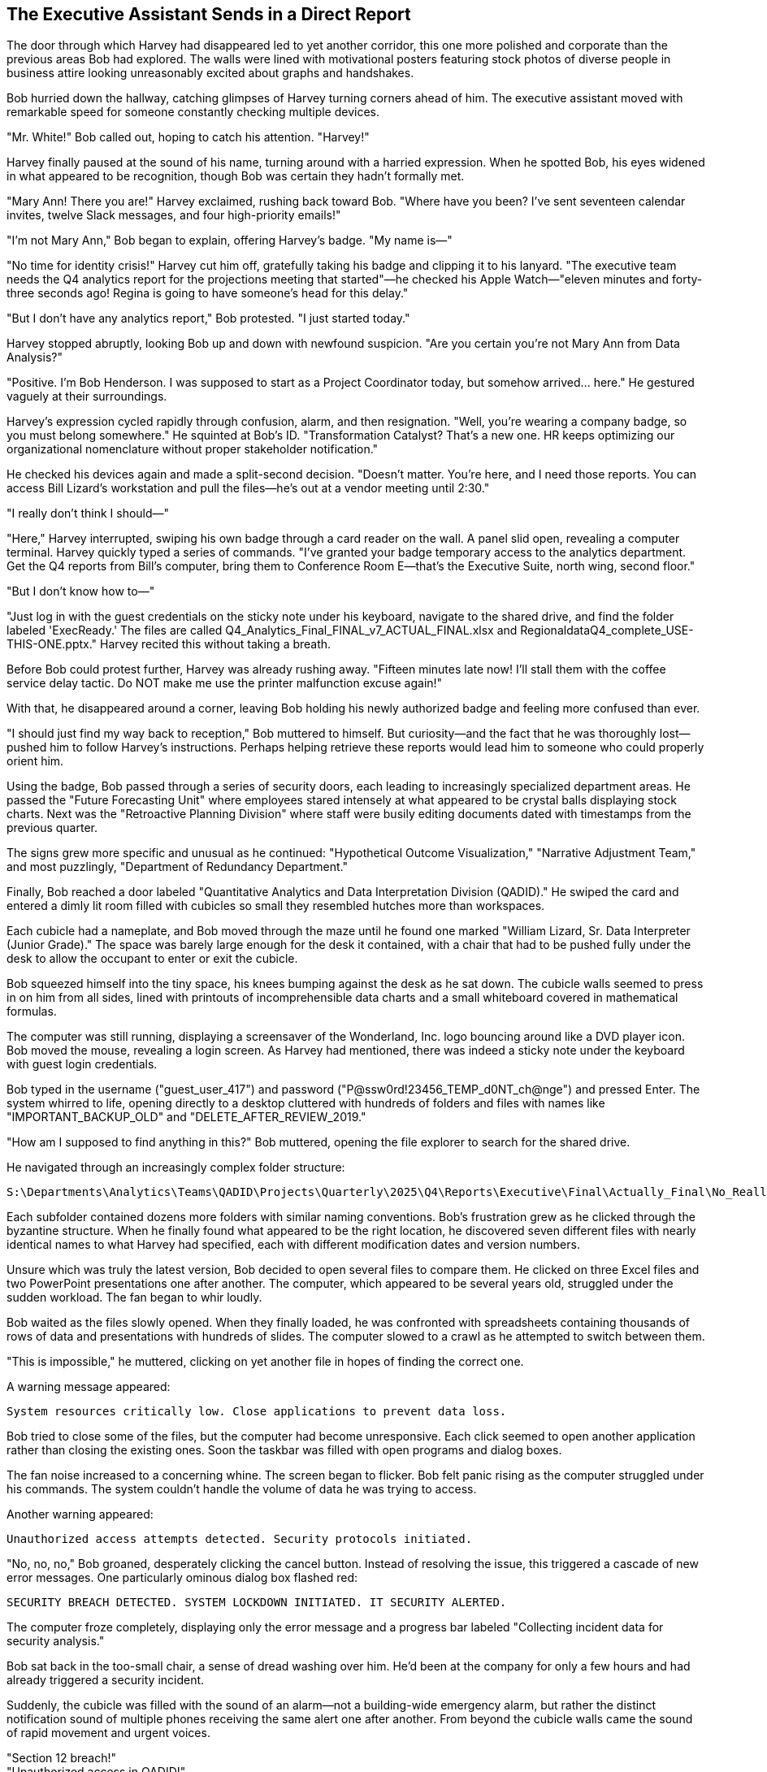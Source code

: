== The Executive Assistant Sends in a Direct Report

The door through which Harvey had disappeared led to yet another corridor, this one more polished and corporate than the previous areas Bob had explored. The walls were lined with motivational posters featuring stock photos of diverse people in business attire looking unreasonably excited about graphs and handshakes.

Bob hurried down the hallway, catching glimpses of Harvey turning corners ahead of him. The executive assistant moved with remarkable speed for someone constantly checking multiple devices.

"Mr. White!" Bob called out, hoping to catch his attention. "Harvey!"

Harvey finally paused at the sound of his name, turning around with a harried expression. When he spotted Bob, his eyes widened in what appeared to be recognition, though Bob was certain they hadn't formally met.

"Mary Ann! There you are!" Harvey exclaimed, rushing back toward Bob. "Where have you been? I've sent seventeen calendar invites, twelve Slack messages, and four high-priority emails!"

"I'm not Mary Ann," Bob began to explain, offering Harvey's badge. "My name is—"

"No time for identity crisis!" Harvey cut him off, gratefully taking his badge and clipping it to his lanyard. "The executive team needs the Q4 analytics report for the projections meeting that started"—he checked his Apple Watch—"eleven minutes and forty-three seconds ago! Regina is going to have someone's head for this delay."

"But I don't have any analytics report," Bob protested. "I just started today."

Harvey stopped abruptly, looking Bob up and down with newfound suspicion. "Are you certain you're not Mary Ann from Data Analysis?"

"Positive. I'm Bob Henderson. I was supposed to start as a Project Coordinator today, but somehow arrived... here." He gestured vaguely at their surroundings.

Harvey's expression cycled rapidly through confusion, alarm, and then resignation. "Well, you're wearing a company badge, so you must belong somewhere." He squinted at Bob's ID. "Transformation Catalyst? That's a new one. HR keeps optimizing our organizational nomenclature without proper stakeholder notification."

He checked his devices again and made a split-second decision. "Doesn't matter. You're here, and I need those reports. You can access Bill Lizard's workstation and pull the files—he's out at a vendor meeting until 2:30."

"I really don't think I should—"

"Here," Harvey interrupted, swiping his own badge through a card reader on the wall. A panel slid open, revealing a computer terminal. Harvey quickly typed a series of commands. "I've granted your badge temporary access to the analytics department. Get the Q4 reports from Bill's computer, bring them to Conference Room E—that's the Executive Suite, north wing, second floor."

"But I don't know how to—"

"Just log in with the guest credentials on the sticky note under his keyboard, navigate to the shared drive, and find the folder labeled 'ExecReady.' The files are called Q4_Analytics_Final_FINAL_v7_ACTUAL_FINAL.xlsx and RegionaldataQ4_complete_USE-THIS-ONE.pptx." Harvey recited this without taking a breath.

Before Bob could protest further, Harvey was already rushing away. "Fifteen minutes late now! I'll stall them with the coffee service delay tactic. Do NOT make me use the printer malfunction excuse again!"

With that, he disappeared around a corner, leaving Bob holding his newly authorized badge and feeling more confused than ever.

"I should just find my way back to reception," Bob muttered to himself. But curiosity—and the fact that he was thoroughly lost—pushed him to follow Harvey's instructions. Perhaps helping retrieve these reports would lead him to someone who could properly orient him.

Using the badge, Bob passed through a series of security doors, each leading to increasingly specialized department areas. He passed the "Future Forecasting Unit" where employees stared intensely at what appeared to be crystal balls displaying stock charts. Next was the "Retroactive Planning Division" where staff were busily editing documents dated with timestamps from the previous quarter.

The signs grew more specific and unusual as he continued: "Hypothetical Outcome Visualization," "Narrative Adjustment Team," and most puzzlingly, "Department of Redundancy Department."

Finally, Bob reached a door labeled "Quantitative Analytics and Data Interpretation Division (QADID)." He swiped the card and entered a dimly lit room filled with cubicles so small they resembled hutches more than workspaces.

Each cubicle had a nameplate, and Bob moved through the maze until he found one marked "William Lizard, Sr. Data Interpreter (Junior Grade)." The space was barely large enough for the desk it contained, with a chair that had to be pushed fully under the desk to allow the occupant to enter or exit the cubicle.

Bob squeezed himself into the tiny space, his knees bumping against the desk as he sat down. The cubicle walls seemed to press in on him from all sides, lined with printouts of incomprehensible data charts and a small whiteboard covered in mathematical formulas.

The computer was still running, displaying a screensaver of the Wonderland, Inc. logo bouncing around like a DVD player icon. Bob moved the mouse, revealing a login screen. As Harvey had mentioned, there was indeed a sticky note under the keyboard with guest login credentials.

Bob typed in the username ("guest_user_417") and password ("P@ssw0rd!23456_TEMP_d0NT_ch@nge") and pressed Enter. The system whirred to life, opening directly to a desktop cluttered with hundreds of folders and files with names like "IMPORTANT_BACKUP_OLD" and "DELETE_AFTER_REVIEW_2019."

"How am I supposed to find anything in this?" Bob muttered, opening the file explorer to search for the shared drive.

He navigated through an increasingly complex folder structure:

 S:\Departments\Analytics\Teams\QADID\Projects\Quarterly\2025\Q4\Reports\Executive\Final\Actually_Final\No_Really_Final\Approved

Each subfolder contained dozens more folders with similar naming conventions. Bob's frustration grew as he clicked through the byzantine structure. When he finally found what appeared to be the right location, he discovered seven different files with nearly identical names to what Harvey had specified, each with different modification dates and version numbers.

Unsure which was truly the latest version, Bob decided to open several files to compare them. He clicked on three Excel files and two PowerPoint presentations one after another. The computer, which appeared to be several years old, struggled under the sudden workload. The fan began to whir loudly.

Bob waited as the files slowly opened. When they finally loaded, he was confronted with spreadsheets containing thousands of rows of data and presentations with hundreds of slides. The computer slowed to a crawl as he attempted to switch between them.

"This is impossible," he muttered, clicking on yet another file in hopes of finding the correct one.

A warning message appeared:

 System resources critically low. Close applications to prevent data loss.

Bob tried to close some of the files, but the computer had become unresponsive. Each click seemed to open another application rather than closing the existing ones. Soon the taskbar was filled with open programs and dialog boxes.

The fan noise increased to a concerning whine. The screen began to flicker. Bob felt panic rising as the computer struggled under his commands. The system couldn't handle the volume of data he was trying to access.

Another warning appeared:

 Unauthorized access attempts detected. Security protocols initiated.

"No, no, no," Bob groaned, desperately clicking the cancel button. Instead of resolving the issue, this triggered a cascade of new error messages. One particularly ominous dialog box flashed red:

 SECURITY BREACH DETECTED. SYSTEM LOCKDOWN INITIATED. IT SECURITY ALERTED.

The computer froze completely, displaying only the error message and a progress bar labeled "Collecting incident data for security analysis."

Bob sat back in the too-small chair, a sense of dread washing over him. He'd been at the company for only a few hours and had already triggered a security incident.

Suddenly, the cubicle was filled with the sound of an alarm—not a building-wide emergency alarm, but rather the distinct notification sound of multiple phones receiving the same alert one after another. From beyond the cubicle walls came the sound of rapid movement and urgent voices.

"Section 12 breach!" +
"Unauthorized access in QADID!" +
"Workstation 27B reporting anomalous activity!"

Bob peeked over the cubicle wall to see several people in matching polo shirts with "IT RESPONSE TEAM" printed on the back hurrying in his direction. They moved with the coordinated precision of a tactical team, each carrying tablets and equipment bags.

Ducking back down, Bob considered his options. He could try to explain the situation—that he was new and had been sent by Harvey—but given how strange everything had been so far, he wasn't confident that would help. He could make a run for it, but he had no idea how to exit this maze of departments.

Before he could decide, the response team arrived at Bill Lizard's cubicle. Two team members, who Bob noted were remarkably efficient in their movements despite their small stature, peered over the wall at him.

"Unauthorized user detected," announced one, pointing a tablet at Bob like a weapon.

"Initiating containment protocol," said the other, speaking into a headset. "Subject is in the premises. Repeat, subject is in the premises."

A third responder, taller and thinner than the others, pushed his way to the front. "I'm Pat, IT Security Lead. Identify yourself and explain your presence at this workstation."

"I'm Bob Henderson," he explained, showing his badge. "I just started today. Harvey White asked me to retrieve some files for the executive meeting, but I think I've crashed the system."

The team exchanged skeptical glances.

"A likely story," said Pat. "Why would Harvey send a new hire to access sensitive analytics data?"

"He thought I was someone named Mary Ann," Bob explained, realizing how absurd it sounded.

Pat spoke into his headset. "We need Bill Lizard from Analytics. Emergency override on his vendor meeting."

Within minutes, a thin, nervous-looking man with perpetually darting eyes and quick, precise movements hurried into the department. His alarmed expression intensified when he saw the state of his cubicle and the assembled response team.

"My workstation! What's happening?" Bill asked, his voice rising in pitch.

"This individual claims Harvey White authorized him to access your system," Pat explained, gesturing at Bob.

Bill looked at Bob with growing horror. "That's impossible! No one touches my data models. The normalization parameters are extremely delicate!"

"I was just trying to find the Q4 reports," Bob explained.

"Q4 reports?" Bill's expression shifted from horror to confusion. "Those aren't due until next week. We're still in Q3."

A chime sounded, and one of the IT responders held up a tablet. "Incoming video call from Executive Suite."

Pat nodded grimly. "Put it on screen."

The largest monitor in the department lit up, displaying a video call with Harvey and several serious-looking executives visible in the background. Harvey's face went pale when he spotted Bob.

"You're not Mary Ann," he said, stating the obvious.

"That's what I was trying to tell you," Bob replied.

A woman with a severe haircut and an aura of absolute authority moved into frame beside Harvey. "What is the meaning of this interruption? We've been waiting for those reports for twenty-three minutes."

"Regina Heart, CEO," Pat whispered to Bob.

Harvey was attempting to explain the situation. "A case of mistaken identity, Ms. Heart. I thought this was Mary Ann from Analytics, but it appears to be a new hire who somehow gained access to—"

"Incompetence!" Regina interrupted. "This is exactly the kind of disorganization that undermines our market position. Where is Bill Lizard? He's responsible for those reports."

Bill stepped forward nervously, moving into view of the camera. "Here, Ms. Heart. But the reports aren't actually due until—"

"Excuses! I want those figures in five minutes or someone will be seeking employment elsewhere!"

Bill turned away from the camera and attempted to access his frozen computer. "The system's completely locked up! All my data models for the Stakeholder Dashboard, my projections, my beautifully normalized data tables!"

He tapped frantically at the keyboard with no response. "IT needs to undo whatever he did," Bill said, gesturing dismissively at Bob who was still visible in the background of the call.

Pat signaled to his team. "Total workstation reset. Priority level one."

One of the IT workers produced a device that looked like a cross between a tablet and a defibrillator. "Clear the workspace!"

Everyone stepped back as they applied the device to the computer tower. There was a brief electronic whine, and then all the lights on the computer went out.

"System purged," announced the IT worker. "Initiating remote backup restoration."

Bill looked back at the camera with rising panic. "Remote backup? But that's from yesterday! I'll lose all of today's work!"

"Collateral damage," Pat said unsympathetically, still in view of the call. "Security protocols take precedence over data preservation."

As the IT team worked to restore the system, the executives on the call began side conversations, adding to the chaos. Bill's frustration visibly mounted as he turned his attention to Bob. "Who authorized you to access my workstation? Do you have any idea what you've done? The normalization algorithms take hours to calibrate!"

"I'm sorry," Bob said sincerely, awkwardly addressing both Bill and the executives on the call. "Harvey thought I was someone else, and—"

"Harvey!" Bill's indignation found a new target. "Always rushing, never confirming identities! This isn't the first time his carelessness has disrupted my work."

Harvey, still on camera, began a stammering defense. "I apologize for the confusion, but we still need those Dashboard analytics for the strategy session!"

"The Q4 Dashboard analytics don't exist yet!" Bill retorted. "We're still compiling Q3 data!"

"Then what about the reports you sent last week labeled Q4_preliminary?" Harvey demanded.

"Those were templates! They contain no actual data!"

As the argument escalated on the video call, Regina Heart's expression grew increasingly thunderous. Bob stood awkwardly in the background, wondering if he could slip away unnoticed.

His movement caught Regina's eye. "You!" she snapped, pointing directly at Bob through the screen. "The impostor! What department are you actually from?"

Before Bob could respond, Bill interjected, "He claims to be a new hire, but he's carrying high-level access credentials. It's highly suspicious!"

The call devolved into accusations and counter-accusations. Bob tried to explain himself several times but was talked over repeatedly. The executives argued about security protocols, reporting timelines, and departmental responsibilities, completely ignoring Bob's attempts to clarify the situation.

In the midst of this chaos, the system restoration completed with a cheerful chime. Bill's computer rebooted, but instead of the expected desktop, it displayed a message:

 Critical system error. Unrecoverable data corruption detected. Would you like to format and reinstall? Y/N

Bill let out a wail of despair that momentarily silenced the ongoing argument. "My models! My beautiful data models!"

His anguished cry somehow cut through the video call chaos. Everyone fell silent, staring at the devastated analyst.

"I had three weeks of work on that system! Unreleased dashboard projections and AI enhancement models that weren't backed up yet!" Bill's voice rose in pitch as his professional life flashed before his eyes. "The quarterly dashboard strategy depends on those models!"

On screen, Regina Heart's face transformed from anger to something far more dangerous: cold calculation.

"Bill," she said with unnerving calm, "are you telling me that crucial company projections were stored locally on your machine without proper backup protocols?"

Bill's face went pale. "I... I was going to upload them to the secure server tonight..."

"That's a direct violation of data security policy 5.7.3," Regina stated flatly. "Perhaps you need time to review our information management protocols."

"No, please, I can recover the data! I just need—"

"This discussion is over," Regina interrupted. "HR will contact you regarding next steps."

The executives began dropping off the call one by one, leaving only Harvey, who looked both relieved that attention had shifted away from him and horrified at the unfolding career catastrophe.

"Bill, I'm so sorry," Harvey began, but Bill angrily disconnected the call, plunging the department into uncomfortable silence.

All eyes turned to Bob, who stood frozen in the middle of the analytics department, surrounded by the IT team and a shell-shocked Bill Lizard.

"I think," Bob said carefully, "I should probably go now."

"Yes," Pat agreed tersely. "You should."

As Bob edged toward the exit, Bill sat motionless in his chair, staring at the error message with the thousand-yard stare of someone witnessing their career implode.

Bob felt terrible. "For what it's worth, I really am sorry about your data. Is there anything I can do to help?"

Bill didn't respond directly, but muttered to himself, "Three weeks of modeling... gradient descent algorithms fine-tuned to perfection... validation sets hand-crafted..."

Pat ushered Bob toward the door. "I'd recommend finding your way back to HR for proper orientation. And perhaps avoiding the executive floor for... well, forever."

In the corridor outside the analytics department, Bob took a deep breath, trying to process everything that had happened. He'd been at Wonderland, Inc. for less than a day and had already been mistaken for someone else, crashed a critical system, and potentially cost someone their job.

"I need to find my way out of here," he decided, looking up and down the hallway for exit signs or directions to reception.

To his surprise, as he turned around, he noticed a door directly across the hallway with a small placard reading "ORIENTATION THIS WAY" with an arrow pointing inward. He was certain the door hadn't been visible when he'd first entered this corridor.

With few other options and a strong desire to escape the aftermath of the analytics department disaster, Bob followed the sign, hoping it would lead him back to some semblance of normalcy. What he found instead was a door labeled "IT Director - Marcus Denton" surrounded by a haze of what appeared to be vapor.

Bob hesitated, hand poised to knock. After the chaos he'd just caused in one department, was it wise to approach another? But the sign had pointed this way, and perhaps an IT Director could help untangle the mess he'd found himself in.

Before he could decide, the door swung open on its own, revealing a dimly lit office filled with gently swirling clouds of vapor.

"Enter," said a languid voice from within, "I've been expecting you."
